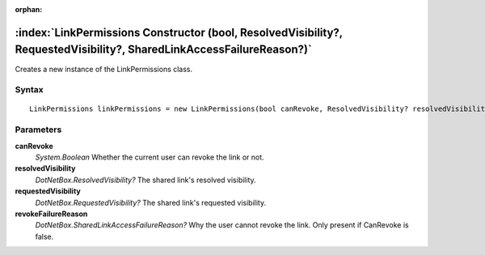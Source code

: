 :orphan:

:index:`LinkPermissions Constructor (bool, ResolvedVisibility?, RequestedVisibility?, SharedLinkAccessFailureReason?)`
======================================================================================================================

Creates a new instance of the LinkPermissions class.

Syntax
------

::

	LinkPermissions linkPermissions = new LinkPermissions(bool canRevoke, ResolvedVisibility? resolvedVisibility, RequestedVisibility? requestedVisibility, SharedLinkAccessFailureReason? revokeFailureReason)

Parameters
----------

**canRevoke**
	*System.Boolean* Whether the current user can revoke the link or not.

**resolvedVisibility**
	*DotNetBox.ResolvedVisibility?* The shared link's resolved visibility.

**requestedVisibility**
	*DotNetBox.RequestedVisibility?* The shared link's requested visibility.

**revokeFailureReason**
	*DotNetBox.SharedLinkAccessFailureReason?* Why the user cannot revoke the link. Only present if CanRevoke is false.

